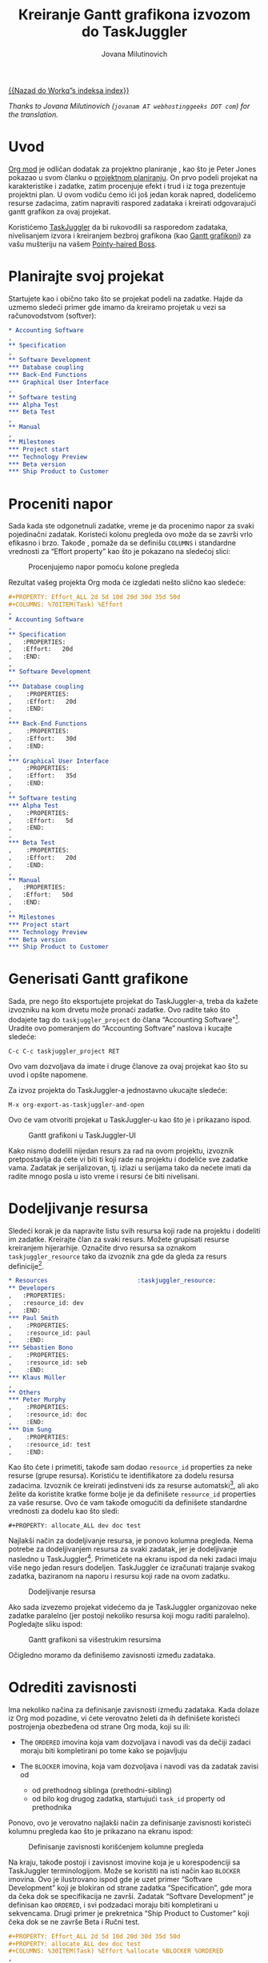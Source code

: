 # Created 2021-06-15 Tue 18:25
#+OPTIONS: H:3 num:nil toc:t \n:nil ::t |:t ^:t -:t f:t *:t tex:t d:(HIDE) tags:not-in-toc
#+TITLE: Кreiranje Gantt grafikona izvozom do TaskJuggler
#+AUTHOR: Jovana Milutinovich
#+startup: align fold nodlcheck oddeven lognotestate
#+seq_todo: TODO(t) INPROGRESS(i) WAITING(w@) | DONE(d) CANCELED(c@)
#+tags: Write(w) Update(u) Fix(f) Check(c)
#+language: scr
#+priorities: A C B
#+category: worg

[[file:index.org][{{Nazad do Workq”s indeksa index}}]]

/Thanks to Jovana Milutinovich (=jovanam AT webhostinggeeks DOT com=) for the translation./

* Uvod

[[https://orgmode.org/][Org mod]] је odličan dodatak za projektno planiranje , kao što je Peter Jones
pokazao u svom članku o [[http://www.contextualdevelopment.com/articles/2008/project-planning][projektnom planiranju]]. On prvo podeli projekat na
karakteristike i zadatke, zatim procenjuje efekt i trud i iz toga
prezentuje projektni plan. U ovom vodiču ćemo ići još jedan korak napred,
dodelićemo resurse zadacima, zatim napraviti raspored zadataka i kreirati
odgovarajući gantt grafikon za ovaj projekat.

Koristićemo [[http://www.taskjuggler.org/][TaskJuggler]] da bi rukovodili sa rasporedom zadataka,
nivelisanjem izvora i kreiranjem bezbroj grafikona (kao [[https://en.wikipedia.org/wiki/Gantt_chart][Gantt grafikoni]]) za
vašu mušteriju na vašem [[https://en.wikipedia.org/wiki/Pointy-haired_Boss][Pointy-haired Boss]].

* Planirajte svoj projekat

Startujete kao i obično tako što se projekat podeli na zadatke. Hajde da
uzmemo sledeći primer gde imamo da kreiramo projetak u vezi sa
računovodstvom (softver):

#+begin_src org
  ,* Accounting Software
  ,
  ,** Specification
  ,
  ,** Software Development
  ,*** Database coupling
  ,*** Back-End Functions
  ,*** Graphical User Interface
  ,
  ,** Software testing
  ,*** Alpha Test
  ,*** Beta Test
  ,
  ,** Manual
  ,
  ,** Milestones
  ,*** Project start
  ,*** Technology Preview
  ,*** Beta version
  ,*** Ship Product to Customer
#+end_src

* Proceniti napor

Sada kada ste odgonetnuli zadatke, vreme je da procenimo napor za svaki
pojedinačni zadatak. Koristeći kolonu pregleda ovo može da se završi vrlo
efikasno i brzo. Takođe , pomaže da se definišu =COLUMNS= i standardne
vrednosti za “Effort property” kao što je pokazano na sledećoj slici:

#+caption: Procenjujemo napor pomoću kolone pregleda
[[file:../images/taskjuggler/effort-estimation.png]]

Rezultat vašeg projekta Org moda će izgledati nešto slično kao sledeće:

#+begin_src org
  ,#+PROPERTY: Effort_ALL 2d 5d 10d 20d 30d 35d 50d
  ,#+COLUMNS: %70ITEM(Task) %Effort
  ,
  ,* Accounting Software
  ,
  ,** Specification
  ,   :PROPERTIES:
  ,   :Effort:   20d
  ,   :END:
  ,
  ,** Software Development
  ,
  ,*** Database coupling
  ,    :PROPERTIES:
  ,    :Effort:   20d
  ,    :END:
  ,
  ,*** Back-End Functions
  ,    :PROPERTIES:
  ,    :Effort:   30d
  ,    :END:
  ,
  ,*** Graphical User Interface
  ,    :PROPERTIES:
  ,    :Effort:   35d
  ,    :END:
  ,
  ,** Software testing
  ,*** Alpha Test
  ,    :PROPERTIES:
  ,    :Effort:   5d
  ,    :END:
  ,
  ,*** Beta Test
  ,    :PROPERTIES:
  ,    :Effort:   20d
  ,    :END:
  ,
  ,** Manual
  ,   :PROPERTIES:
  ,   :Effort:   50d
  ,   :END:
  ,
  ,** Milestones
  ,*** Project start
  ,*** Technology Preview
  ,*** Beta version
  ,*** Ship Product to Customer
#+end_src

* Generisati Gantt grafikone

Sada, pre nego što eksportujete projekat do TaskJuggler-a, treba da kažete
izvozniku na kom drvetu može pronaći zadatke. Ovo radite tako što dodajete
tag do ~taskjuggler_project~ do člana “Accounting Softvare"[fn:1]. Uradite ovo
pomeranjem do “Accounting Softvare” naslova i kucajte sledeće:

: C-c C-c taskjuggler_project RET


Оvo vam dozvoljava da imate i druge članove za ovaj projekat kao što su
uvod i opšte napomene.

Za izvoz projekta do TaskJuggler-a jednostavno ukucajte sledeće:

: M-x org-export-as-taskjuggler-and-open


Оvo će vam otvoriti projekat u TaskJuggler-u kao što je i prikazano ispod.

#+caption: Gantt grafikoni u TaskJuggler-UI
[[file:../images/taskjuggler/TaskJugglerUI1.png]]

Kako nismo dodelili nijedan resurs za rad na ovom projektu, izvoznik
pretpostavlja da ćete vi biti ti koji rade na projektu i dodeliće sve
zadatke vama. Zadatak je serijalizovan, tj. izlazi u serijama tako da
nećete imati da radite mnogo posla u isto vreme i resursi će biti
nivelisani.

[fn:1] Možete kustomizirati tagove.

* Dodeljivanje resursa

Sledeći korak je da napravite listu svih resursa koji rade na projektu i
dodeliti im zadatke. Kreirajte član za svaki resurs. Možete grupisati
resurse kreiranjem hijerarhije. Označite drvo resursa sa oznakom
~taskjuggler_resource~ tako da izvoznik zna gde da gleda za resurs
definicije[fn:2].

#+begin_src org
  ,* Resources					       :taskjuggler_resource:
  ,** Developers
  ,   :PROPERTIES:
  ,   :resource_id: dev
  ,   :END:
  ,*** Paul Smith
  ,    :PROPERTIES:
  ,    :resource_id: paul
  ,    :END:
  ,*** Sébastien Bono
  ,    :PROPERTIES:
  ,    :resource_id: seb
  ,    :END:
  ,*** Klaus Müller
  ,
  ,** Others
  ,*** Peter Murphy
  ,    :PROPERTIES:
  ,    :resource_id: doc
  ,    :END:
  ,*** Dim Sung
  ,    :PROPERTIES:
  ,    :resource_id: test
  ,    :END:
#+end_src

Kao što ćete i primetiti, takođe sam dodao ~resource_id~ properties za neke
resurse (grupe resursa). Koristiću te identifikatore za dodelu resursa
zadacima. Izvoznik će kreirati jedinstveni ids za resurse automatski[fn:3],
ali ako želite da koristite kratke forme bolje je da definišete
~resource_id~ properties za vaše resurse. Ovo će vam takođe omogućiti da
definišete standardne vrednosti za dodelu kao što sledi:

: #+PROPERTY: allocate_ALL dev doc test


Najlakši način za dodeljivanje resursa, je ponovo kolumna pregleda. Nema
potrebe za dodeljivanjem resursa za svaki zadatak, jer je dodeljivanje
nasledno u TaskJuggler[fn:4]. Primetićete na ekranu ispod da neki zadaci
imaju više nego jedan resurs dodeljen. TaskJuggler će izračunati trajanje
svakog zadatka, baziranom na naporu i resursu koji rade na ovom zadatku.

#+caption: Dodeljivanje resursa
[[file:../images/taskjuggler/assign-resources.png]]

Ako sada izvezemo projekat videćemo da je TaskJuggler organizovao neke
zadatke paralelno (jer postoji nekoliko resursa koji mogu raditi
paralelno).  Pogledajte sliku ispod:

#+caption: Gantt grafikoni sa višestrukim resursima
[[file:../images/taskjuggler/TaskJugglerUI2.png]]

Očigledno moramo da definišemo zavisnosti između zadataka.

[fn:2] Оpet, naravno, ovaj tag može biti kustomiziran.

[fn:3] Preko downcasing naslova, zamene ne-ascii znakova sa “ i biranjem
prve reči kao da je jedinstvena.

[fn:4] U TaskJuggler-u dodeljivanja su kumulativna, izvoznik međutim,
dodaje neke kodove tako da su nasleđena dodeljivanja ignorisana kada se
eksplicitno dodeljuju resursu.

* Odrediti zavisnosti

Ima nekoliko načina za definisanje zavisnosti između zadataka. Kada dolaze
iz Org mod pozadine, vi ćete verovatno želeti da ih definišete koristeći
postrojenja obezbeđena od strane Org moda, koji su ili:

- The =ORDERED= imovina koja vam dozvoljava i navodi vas da dečiji zadaci
  moraju biti kompletirani po tome kako se pojavljuju

- The =BLOCKER= imovina, koja vam dozvoljava i navodi vas da zadatak
  zavisi od

  - od prethodnog siblinga (prethodni-sibling)
  - od bilo kog drugog zadatka, startujući ~task_id~ property od
    prethodnika

Ponovo, ovo je verovatno najlakši način za definisanje zavisnosti koristeći
kolumnu pregleda kao što je prikazano na ekranu ispod:

#+caption: Definisanje zavisnosti korišćenjem kolumne pregleda
[[file:../images/taskjuggler/define-dependencies.png]]

Na kraju, takođe postoji i zavisnost imovine koja je u korespodenciji sa
TaskJuggler terminologijom.  Može se koristiti na isti način kao =BLOCKER=
imovina. Ovo je ilustrovano ispod gde je uzet primer “Softvare Development”
koji je blokiran od strane zadatka “Specification”, gde mora da čeka dok se
specifikacija ne završi.  Zadatak “Softvare Development” je definisan kao
=ORDERED=, i svi podzadaci moraju biti kompletirani u sekvencama. Drugi
primer je prekretnica “Ship Product to Customer” koji čeka dok se ne završe
Beta i Ručni test.

#+begin_src org
  ,#+PROPERTY: Effort_ALL 2d 5d 10d 20d 30d 35d 50d
  ,#+PROPERTY: allocate_ALL dev doc test
  ,#+COLUMNS: %30ITEM(Task) %Effort %allocate %BLOCKER %ORDERED
  ,
  ,* Accounting Software					:taskjuggler_project:
  ,
  ,** Specification
  ,   :PROPERTIES:
  ,   :Effort:   20d
  ,   :BLOCKER:  start
  ,   :allocate: dev
  ,   :END:
  ,
  ,** Software Development
  ,   :PROPERTIES:
  ,   :ORDERED:  t
  ,   :BLOCKER:  previous-sibling
  ,   :priority: 1000
  ,   :allocate: dev
  ,   :END:
  ,
  ,*** Database coupling
  ,    :PROPERTIES:
  ,    :Effort:   20d
  ,    :END:
  ,
  ,*** Back-End Functions
  ,    :PROPERTIES:
  ,    :Effort:   30d
  ,    :task_id:  back_end
  ,    :END:
  ,
  ,*** Graphical User Interface
  ,    :PROPERTIES:
  ,    :Effort:   35d
  ,    :allocate: paul, seb
  ,    :END:
  ,
  ,** Software testing
  ,   :PROPERTIES:
  ,   :ORDERED:  t
  ,   :BLOCKER:  previous-sibling
  ,   :allocate: test
  ,   :END:
  ,*** Alpha Test
  ,    :PROPERTIES:
  ,    :Effort:   5d
  ,    :task_id:  alpha
  ,    :END:
  ,
  ,*** Beta Test
  ,    :PROPERTIES:
  ,    :Effort:   20d
  ,    :task_id:  beta
  ,    :allocate: test, paul
  ,    :END:
  ,
  ,** Manual
  ,   :PROPERTIES:
  ,   :Effort:   50d
  ,   :task_id:  manual
  ,   :BLOCKER:  start
  ,   :allocate: doc
  ,   :END:
  ,
  ,** Milestones
  ,*** Project start
  ,    :PROPERTIES:
  ,    :task_id:  start
  ,    :END:
  ,
  ,*** Technology Preview
  ,    :PROPERTIES:
  ,    :BLOCKER:  back_end
  ,    :END:
  ,
  ,*** Beta version
  ,    :PROPERTIES:
  ,    :BLOCKER:  alpha
  ,    :END:
  ,
  ,*** Ship Product to Customer
  ,    :PROPERTIES:
  ,    :BLOCKER:  beta manual
  ,    :END:
  ,
  ,
  ,* Resources					       :taskjuggler_resource:
  ,** Developers
  ,   :PROPERTIES:
  ,   :resource_id: dev
  ,   :END:
  ,*** Paul Smith
  ,    :PROPERTIES:
  ,    :resource_id: paul
  ,    :END:
  ,*** Sébastien Bono
  ,    :PROPERTIES:
  ,    :resource_id: seb
  ,    :END:
  ,*** Klaus Müller
  ,
  ,** Others
  ,*** Peter Murphy
  ,    :PROPERTIES:
  ,    :resource_id: doc
  ,    :limits:   { dailymax 6.4h }
  ,    :END:
  ,*** Dim Sung
  ,    :PROPERTIES:
  ,    :resource_id: test
  ,    :END:
#+end_src

Ако izvozite primer iznad, TaskJuggler će napraviti raspored zadataka kao
što je pokazano na ekranu ispod.

#+caption: Gantt grafikoni za zavisnostima
[[file:../images/taskjuggler/TaskJugglerUI3.png]]

Takođe TaskJuggler će vam dati pregled koliko će uposleni biti resursi i na
čemu rade. Pogledajte ispod sliku:

#+caption: Grafikon upotrebe resursa
[[file:../images/taskjuggler/resource-graph.png]]

Na posletku, možete generisati [[file:../images/taskjuggler/project-plan.pdf][good-lookin project plans]] u PDF fajlove
štampanjem iz TaskJuggler-a.Ovo će usrećiti svakog [[https://en.wikipedia.org/wiki/Pointy-haired_Boss][pointy-haired Boss]].

* Export of other properties


Obično, izvoznik upisuje imovinu člana koja je već poznata TaskJuggler-u
(kao smene, bukiranja, efikasnost, start, knjiženje,odgovornost, reference,
raspored, trajanje, prekretnica, beleške, kraj, itd... za zadatke) kao i
TaskJuggler fajlu.

Оstala svojstva kao kompletnost ili prioritet su izvedene iz obuhvatnih
informacija iz Org mod fajla. TODO izjava je pravi primer kompletnosti.
Prioritet zadatka će biti determinisan kroz prioritet cookie.
